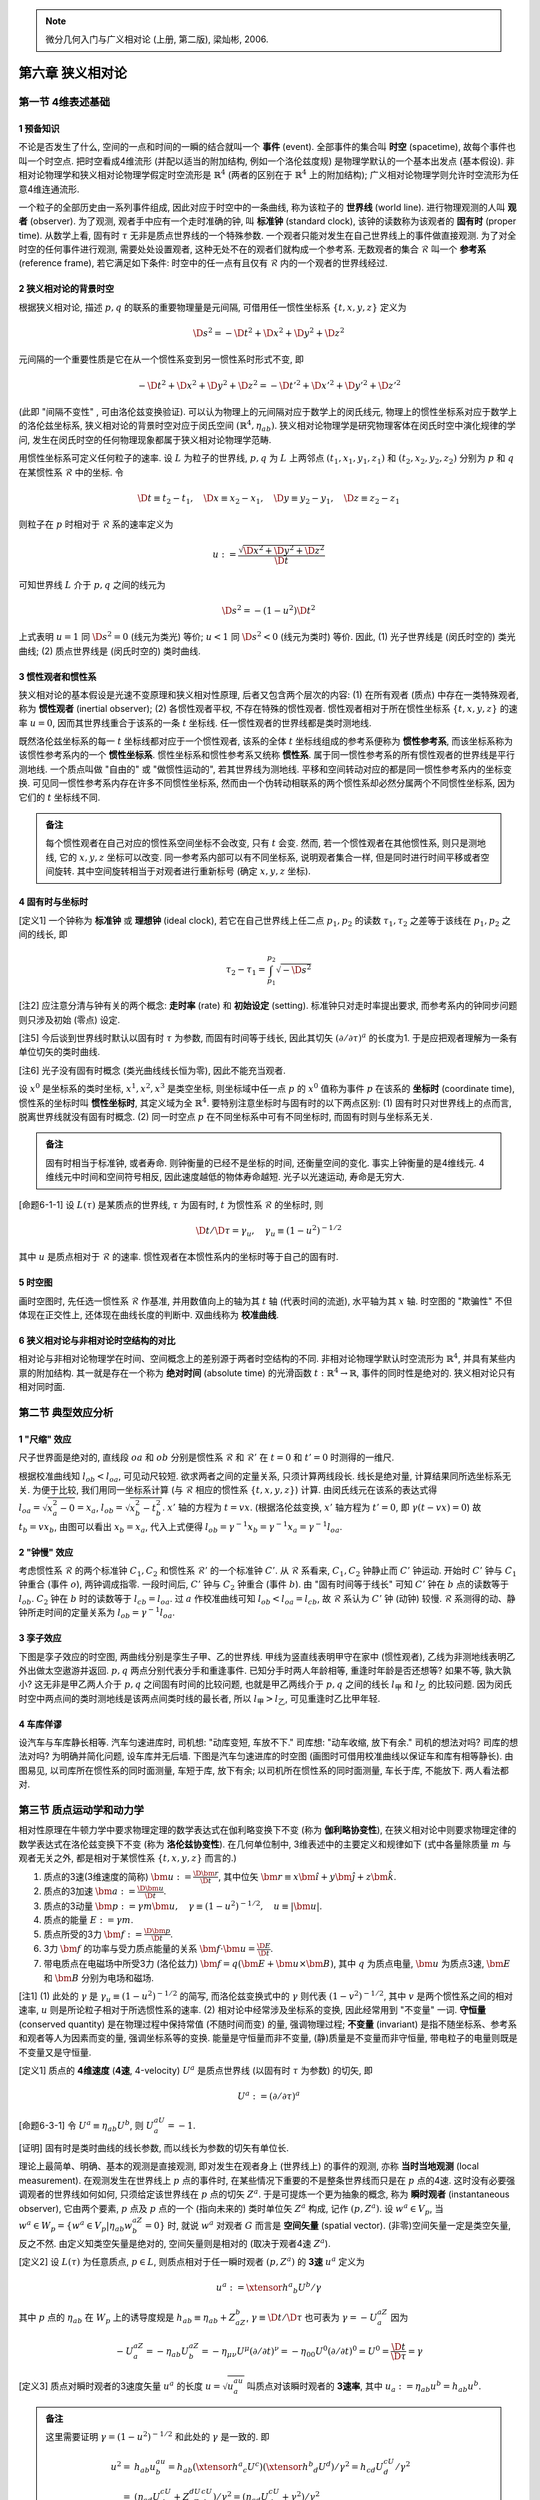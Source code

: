 
.. only:: html

    .. math::
        \renewenvironment{equation*}
        {\begin{equation}\begin{aligned}}
        {\end{aligned}\end{equation}}
        \renewcommand{\gg}{>\!\!>}
        \renewcommand{\ll}{<\!\!<}
        \newcommand{\I}{\mathrm{i}}
        \newcommand{\D}{\mathrm{d}}
        \renewcommand{\C}{\mathrm{C}}
        \newcommand{\dt}{\frac{\D}{\D t}}
        \newcommand{\E}{\mathrm{e}}
        \newcommand{\xtensor}[3]{{#1}#2 {\vphantom{#1}}#3}
        \newcommand{\oiint}{{\rlap{\,\subset\!\supset}\iint}}
        \renewcommand{\bm}{\boldsymbol}

.. note::
    微分几何入门与广义相对论 (上册, 第二版), 梁灿彬, 2006.

第六章 狭义相对论
=================

第一节 4维表述基础
------------------

1 预备知识
^^^^^^^^^^

不论是否发生了什么, 空间的一点和时间的一瞬的结合就叫一个 **事件** (event). 全部事件的集合叫 **时空** (spacetime), 故每个事件也叫一个时空点. 把时空看成4维流形 (并配以适当的附加结构, 例如一个洛伦兹度规) 是物理学默认的一个基本出发点 (基本假设). 非相对论物理学和狭义相对论物理学假定时空流形是 :math:`\mathbb{R}^4` (两者的区别在于 :math:`\mathbb{R}^4` 上的附加结构); 广义相对论物理学则允许时空流形为任意4维连通流形. 

一个粒子的全部历史由一系列事件组成, 因此对应于时空中的一条曲线, 称为该粒子的 **世界线** (world line). 进行物理观测的人叫 **观者** (observer). 为了观测, 观者手中应有一个走时准确的钟, 叫 **标准钟** (standard clock), 该钟的读数称为该观者的 **固有时** (proper time). 从数学上看, 固有时 :math:`\tau` 无非是质点世界线的一个特殊参数. 一个观者只能对发生在自己世界线上的事件做直接观测. 为了对全时空的任何事件进行观测, 需要处处设置观者, 这种无处不在的观者们就构成一个参考系. 无数观者的集合 :math:`\mathscr{R}` 叫一个 **参考系** (reference frame), 若它满足如下条件: 时空中的任一点有且仅有 :math:`\mathscr{R}` 内的一个观者的世界线经过.

2 狭义相对论的背景时空
^^^^^^^^^^^^^^^^^^^^^^

根据狭义相对论, 描述 :math:`p, q` 的联系的重要物理量是元间隔, 可借用任一惯性坐标系 :math:`\{ t, x, y, z \}` 定义为

.. math:: 
    \D s^2 = -\D t^2 + \D x^2 + \D y^2 + \D z^2

元间隔的一个重要性质是它在从一个惯性系变到另一惯性系时形式不变, 即

.. math:: 
    -\D t^2 + \D x^2 + \D y^2 + \D z^2 = -\D t'^2 + \D x'^2 + \D y'^2 + \D z'^2

(此即 "间隔不变性" , 可由洛伦兹变换验证). 可以认为物理上的元间隔对应于数学上的闵氏线元, 物理上的惯性坐标系对应于数学上的洛伦兹坐标系, 狭义相对论的背景时空对应于闵氏空间 :math:`(\mathbb{R}^4, \eta_{ab})`. 狭义相对论物理学是研究物理客体在闵氏时空中演化规律的学问, 发生在闵氏时空的任何物理现象都属于狭义相对论物理学范畴.

用惯性坐标系可定义任何粒子的速率. 设 :math:`L` 为粒子的世界线, :math:`p, q` 为 :math:`L` 上两邻点 :math:`(t_1, x_1, y_1, z_1)` 和 :math:`(t_2, x_2, y_2, z_2)` 分别为 :math:`p` 和 :math:`q` 在某惯性系 :math:`\mathscr{R}` 中的坐标. 令

.. math:: 
    \D t \equiv t_2 -t_1,\quad \D x \equiv x_2 -x_1,\quad \D y \equiv y_2-y_1,\quad \D z \equiv z_2-z_1

则粒子在 :math:`p` 时相对于 :math:`\mathscr{R}` 系的速率定义为

.. math:: 
    u := \frac{\sqrt{\D x^2 + \D y^2 + \D z^2}}{\D t}

可知世界线 :math:`L` 介于 :math:`p, q` 之间的线元为

.. math:: 
    \D s^2 = -(1-u^2) \D t^2

上式表明 :math:`u = 1` 同 :math:`\D s^2 = 0` (线元为类光) 等价; :math:`u < 1` 同 :math:`\D s^2 < 0` (线元为类时) 等价. 因此, (1) 光子世界线是 (闵氏时空的) 类光曲线; (2) 质点世界线是 (闵氏时空的) 类时曲线.

3 惯性观者和惯性系
^^^^^^^^^^^^^^^^^^

狭义相对论的基本假设是光速不变原理和狭义相对性原理, 后者又包含两个层次的内容: (1) 在所有观者 (质点) 中存在一类特殊观者, 称为 **惯性观者** (inertial observer); (2) 各惯性观者平权, 不存在特殊的惯性观者. 惯性观者相对于所在惯性坐标系 :math:`\{ t, x, y, z \}` 的速率 :math:`u = 0`, 因而其世界线重合于该系的一条 :math:`t` 坐标线. 任一惯性观者的世界线都是类时测地线.

既然洛伦兹坐标系的每一 :math:`t` 坐标线都对应于一个惯性观者, 该系的全体 :math:`t` 坐标线组成的参考系便称为 **惯性参考系**, 而该坐标系称为该惯性参考系内的一个 **惯性坐标系**. 惯性坐标系和惯性参考系又统称 **惯性系**. 属于同一惯性参考系的所有惯性观者的世界线是平行测地线. 一个质点叫做 "自由的" 或 "做惯性运动的", 若其世界线为测地线. 平移和空间转动对应的都是同一惯性参考系内的坐标变换. 可见同一惯性参考系内存在许多不同惯性坐标系, 然而由一个伪转动相联系的两个惯性系却必然分属两个不同惯性坐标系, 因为它们的 :math:`t` 坐标线不同. 

.. admonition:: 备注
    
    每个惯性观者在自己对应的惯性系空间坐标不会改变, 只有 :math:`t` 会变. 然而, 若一个惯性观者在其他惯性系, 则只是测地线, 它的 :math:`x, y, z` 坐标可以改变. 同一参考系内部可以有不同坐标系, 说明观者集合一样, 但是同时进行时间平移或者空间旋转. 其中空间旋转相当于对观者进行重新标号 (确定 :math:`x, y, z` 坐标).

4 固有时与坐标时
^^^^^^^^^^^^^^^^

[定义1] 一个钟称为 **标准钟** 或 **理想钟** (ideal clock), 若它在自己世界线上任二点 :math:`p_1, p_2` 的读数 :math:`\tau_1, \tau_2` 之差等于该线在 :math:`p_1, p_2` 之间的线长, 即

.. math:: 
    \tau_2 - \tau_1 = \int_{p_1}^{p_2} \sqrt{-\D s^2}

[注2] 应注意分清与钟有关的两个概念: **走时率** (rate) 和 **初始设定** (setting). 标准钟只对走时率提出要求, 而参考系内的钟同步问题则只涉及初始 (零点) 设定.

[注5] 今后谈到世界线时默认以固有时 :math:`\tau` 为参数, 而固有时间等于线长, 因此其切矢 :math:`(\partial/\partial \tau)^a` 的长度为1. 于是应把观者理解为一条有单位切矢的类时曲线.

[注6] 光子没有固有时概念 (类光曲线线长恒为零), 因此不能充当观者.

设 :math:`x^0` 是坐标系的类时坐标, :math:`x^1, x^2, x^3` 是类空坐标, 则坐标域中任一点 :math:`p` 的 :math:`x^0` 值称为事件 :math:`p` 在该系的 **坐标时** (coordinate time), 惯性系的坐标时叫 **惯性坐标时**, 其定义域为全 :math:`\mathbb{R}^4`. 要特别注意坐标时与固有时的以下两点区别: (1) 固有时只对世界线上的点而言, 脱离世界线就没有固有时概念. (2) 同一时空点 :math:`p` 在不同坐标系中可有不同坐标时, 而固有时则与坐标系无关.

.. admonition:: 备注

    固有时相当于标准钟, 或者寿命. 则钟衡量的已经不是坐标的时间, 还衡量空间的变化. 事实上钟衡量的是4维线元. 4维线元中时间和空间符号相反, 因此速度越低的物体寿命越短. 光子以光速运动, 寿命是无穷大.

[命题6-1-1] 设 :math:`L(\tau)` 是某质点的世界线, :math:`\tau` 为固有时, :math:`t` 为惯性系 :math:`\mathscr{R}` 的坐标时, 则

.. math:: 
    \D t/\D \tau = \gamma_u,\quad \gamma_u \equiv (1-u^2)^{-1/2}

其中 :math:`u` 是质点相对于 :math:`\mathscr{R}` 的速率. 惯性观者在本惯性系内的坐标时等于自己的固有时.

5 时空图
^^^^^^^^

画时空图时, 先任选一惯性系 :math:`\mathscr{R}` 作基准, 并用数值向上的轴为其 :math:`t` 轴 (代表时间的流逝), 水平轴为其 :math:`x` 轴. 时空图的 "欺骗性" 不但体现在正交性上, 还体现在曲线长度的判断中. 双曲线称为 **校准曲线**.

6 狭义相对论与非相对论时空结构的对比
^^^^^^^^^^^^^^^^^^^^^^^^^^^^^^^^^^^^

相对论与非相对论物理学在时间、空间概念上的差别源于两者时空结构的不同. 非相对论物理学默认时空流形为 :math:`\mathbb{R}^4`, 并具有某些内禀的附加结构. 其一就是存在一个称为 **绝对时间** (absolute time) 的光滑函数 :math:`t : \mathbb{R}^4 \to \mathbb{R}`, 事件的同时性是绝对的. 狭义相对论只有相对同时面.

第二节 典型效应分析
-------------------

1 "尺缩" 效应
^^^^^^^^^^^^^

尺子世界面是绝对的, 直线段 :math:`oa` 和 :math:`ob` 分别是惯性系 :math:`\mathscr{R}` 和 :math:`\mathscr{R}'` 在 :math:`t = 0` 和 :math:`t' = 0` 时测得的一维尺.

.. tikz::

    \draw[color=white,fill=black!10] (0, -1.5) -- (0, 4.0) -- (2, 4) -- (2, -1.5) -- (0, -1.5);
    \draw[->,line width=1pt] (0, 0) -- (3.7, 0) node[right] {$x$};
    \draw[->,line width=1pt] (0, -1.5) -- (0, 4.0) node[above] {$t$};
    \draw[line width=1pt] (2, -1.5) -- (2, 4.0);
    \draw[->,line width=1pt] (0, 0) -- (3.5, 1.5) node[right] {$x'$};
    \draw[->,line width=1pt] (0, 0) -- (1.5, 4.0) node[above] {$t'$};
    \draw[smooth, samples=100,domain=-0.7:0.7] plot({2* cosh(\x)}, {2*sinh(\x)});
    \fill[black] (0, 0) circle (0.08) node[left] {$o$};
    \fill[black] (2, 0) circle (0.08) node[left] {$a$};
    \fill[black] (2, 0.86) circle (0.08) node[left] {$b$};
    \node[right, rotate=90] at (1,1) {尺子世界面};
    \node[right] at (2.5,0.3) {$t= 0$ 的同时面};
    \node[right, rotate=27] at (2.5,1.3) {$t'= 0$ 的同时面};
    \node[right] at (2.5,-1.3) {校准曲线};
    \draw[line width=1.7pt] (0, 0) -- (2, 0);
    \draw[line width=1.7pt] (0, 0) -- (2, 0.86);

根据校准曲线知 :math:`l_{ob} < l_{oa}`, 可见动尺较短. 欲求两者之间的定量关系, 只须计算两线段长. 线长是绝对量, 计算结果同所选坐标系无关. 为便于比较, 我们用同一坐标系计算 (与 :math:`\mathscr{R}` 相应的惯性系 :math:`\{t, x, y, z\}`) 计算. 由闵氏线元在该系的表达式得 :math:`l_{oa} = \sqrt{x_a^2 - 0} = x_a`, :math:`l_{ob} = \sqrt{x_b^2 - t_b^2}`. :math:`x'` 轴的方程为 :math:`t = vx`. (根据洛伦兹变换, :math:`x'` 轴方程为 :math:`t' = 0`, 即 :math:`\gamma(t - vx) = 0`) 故 :math:`t_b = vx_b`, 由图可以看出 :math:`x_b = x_a`, 代入上式便得 :math:`l_{ob} = \gamma^{-1}x_b = \gamma^{-1}x_a = \gamma^{-1}l_{oa}`.

2 "钟慢" 效应
^^^^^^^^^^^^^

考虑惯性系 :math:`\mathscr{R}` 的两个标准钟 :math:`C_1, C_2` 和惯性系 :math:`\mathscr{R}'` 的一个标准钟 :math:`C'`. 从 :math:`\mathscr{R}` 系看来, :math:`C_1, C_2` 钟静止而 :math:`C'` 钟运动. 开始时 :math:`C'` 钟与 :math:`C_1` 钟重合 (事件 :math:`o`), 两钟调成指零. 一段时间后, :math:`C'` 钟与 :math:`C_2` 钟重合 (事件 :math:`b`). 由 "固有时间等于线长" 可知 :math:`C'` 钟在 :math:`b` 点的读数等于 :math:`l_{ob}`. :math:`C_2` 钟在 :math:`b` 时的读数等于 :math:`l_{cb} = l_{oa}`. 过 :math:`a` 作校准曲线可知 :math:`l_{ob} < l_{oa} = l_{cb}`, 故 :math:`\mathscr{R}` 系认为 :math:`C'` 钟 (动钟) 较慢. :math:`\mathscr{R}` 系测得的动、静钟所走时间的定量关系为 :math:`l_{ob} = \gamma^{-1}l_{oa}`.

.. tikz::

    \draw[->,line width=1pt] (0, 0) -- (4.0, 0) node[right] {$x$};
    \draw[->,line width=1pt] (0, 0) -- (0, 4.0) node[above] {$t$};
    \draw[->,line width=1pt] (0, 0) -- (2.0, 4.0) node[above] {$t'$};
    \node[right] at (1.8, 3.7) {$C'$ 钟世界线};
    \fill[black] (0, 0) circle (0.08) node[left] {$o$};
    \fill[black] (1.5, 0) circle (0.08) node[below] {$c$};
    \fill[black] (0, 3) circle (0.08) node[left] {$a$};
    \fill[black] (1.5, 3) circle (0.08) node[right] {$b$};
    \draw[line width=1pt] (1.5, 0) -- (1.5, 4);
    \draw[line width=1pt] (0, 3) -- (4, 3);
    \node[right, rotate=90] at (0.3,0.2) {$C_1$ 钟世界线};
    \node[right, rotate=90] at (1.8,0.2) {$C_2$ 钟世界线};
    \node[right] at (2, -0.3) {$t = 0$ 的同时面};
    \node[right] at (2, 2.7) {$t = t_b$ 的同时面};
    \draw[smooth, samples=100,domain=-0.1:0.7] plot({3* sinh(\x)}, {3*cosh(\x)});

3 孪子效应
^^^^^^^^^^

下图是孪子效应的时空图, 两曲线分别是孪生子甲、乙的世界线. 甲线为竖直线表明甲守在家中 (惯性观者), 乙线为非测地线表明乙外出做太空遨游并返回. :math:`p, q` 两点分别代表分手和重逢事件. 已知分手时两人年龄相等, 重逢时年龄是否还想等? 如果不等, 孰大孰小? 这无非是甲乙两人介于 :math:`p, q` 之间固有时间的比较问题, 也就是甲乙两线介于 :math:`p, q` 之间的线长 :math:`l_{\text{甲}}` 和 :math:`l_{\text{乙}}` 的比较问题. 因为闵氏时空中两点间的类时测地线是该两点间类时线的最长者, 所以 :math:`l_{\text{甲}} > l_{\text{乙}}`, 可见重逢时乙比甲年轻.

.. tikz::

    \draw[line width=1pt] (0, -0.7) -- (0, 4.7);
    \draw[line width=1pt] (0, 0) .. controls (1.5, 2) and (0.1, 2.7) .. (0, 4.0);
    \fill[black] (0, 0) circle (0.05) node[left] {$p$};
    \fill[black] (0, 4) circle (0.05) node[left] {$q$};
    \node[left] at (0, 2) {甲};
    \node[right] at (0.8, 2) {乙};

4 车库佯谬
^^^^^^^^^^

设汽车与车库静长相等. 汽车匀速进库时, 司机想: "动库变短, 车放不下." 司库想: "动车收缩, 放下有余." 司机的想法对吗? 司库的想法对吗? 为明确并简化问题, 设车库并无后墙. 下图是汽车匀速进库的时空图 (画图时可借用校准曲线以保证车和库有相等静长). 由图易见, 以司库所在惯性系的同时面测量, 车短于库, 放下有余; 以司机所在惯性系的同时面测量, 车长于库, 不能放下. 两人看法都对.

.. tikz::

    \draw[line width=1pt] (0.6, -0.7) -- (0.6, 4.7);
    \draw[line width=1pt] (2, -0.7) -- (2, 4.7);
    \draw[line width=1pt] (-3, 2) -- (2, 2);
    \draw[dashed, line width=1pt] (-1, -0.7) -- (3, 4.7);
    \draw[dashed, line width=1pt] (0.0, -0.7) -- (4, 4.7);
    \draw[smooth, samples=100,domain=-0.9:0.9] plot({2 - 1.4* cosh(\x)}, {2 + 1.4*sinh(\x)});
    \draw[line width=1pt] (2, 2) -- (0.2, 1.1) -- (-3, -0.5);
    \node[right] at (-2.7, 2.3) {司库同时面};
    \node[right, rotate=28] at (-2.7, 0) {司机同时面};
    \node[left] at (0.6, 4.5) {库 ``门"};
    \node[above] at (1.8, 4.7) {库 ``{}墙"};
    \node[above] at (3, 4.7) {车尾};
    \node[above] at (4, 4.7) {车头};

第三节 质点运动学和动力学
-------------------------

相对性原理在牛顿力学中要求物理定理的数学表达式在伽利略变换下不变 (称为 **伽利略协变性**), 在狭义相对论中则要求物理定律的数学表达式在洛伦兹变换下不变 (称为 **洛伦兹协变性**). 在几何单位制中, 3维表述中的主要定义和规律如下 (式中各量除质量 :math:`m` 与观者无关之外, 都是相对于某惯性系 :math:`\{ t, x, y, z \}` 而言的.)

1. 质点的3速(3维速度的简称) :math:`\bm{u} := \frac{\D \bm{r}}{\D t}`, 其中位矢 :math:`\bm{r} \equiv x\hat{\bm{i}} + y\hat{\bm{j}} + z \hat{\bm{k}}`.
2. 质点的3加速 :math:`\bm{a} := \frac{\D \bm{u}}{\D t}`.
3. 质点的3动量 :math:`\bm{p} := \gamma m\bm{u},\quad \gamma \equiv (1-u^2)^{-1/2},\quad u \equiv |\bm{u}|`.
4. 质点的能量 :math:`E := \gamma m`.
5. 质点所受的3力 :math:`\bm{f} := \frac{\D \bm{p}}{\D t}`.
6. 3力 :math:`\bm{f}` 的功率与受力质点能量的关系 :math:`\bm{f} \cdot \bm{u} = \frac{\D E}{\D t}`.
7. 带电质点在电磁场中所受3力 (洛伦兹力) :math:`\bm{f} = q(\bm{E} + \bm{u} \times \bm{B})`, 其中 :math:`q` 为质点电量, :math:`\bm{u}` 为质点3速, :math:`\bm{E}` 和 :math:`\bm{B}` 分别为电场和磁场.

[注1] (1) 此处的 :math:`\gamma` 是 :math:`\gamma_u \equiv (1-u^2)^{-1/2}` 的简写, 而洛伦兹变换式中的 :math:`\gamma` 则代表 :math:`(1-v^2)^{-1/2}`, 其中 :math:`v` 是两个惯性系之间的相对速率, :math:`u` 则是所论粒子相对于所选惯性系的速率. (2) 相对论中经常涉及坐标系的变换, 因此经常用到 "不变量" 一词. **守恒量** (conserved quantity) 是在物理过程中保持常值 (不随时间而变) 的量, 强调物理过程; **不变量** (invariant) 是指不随坐标系、参考系和观者等人为因素而变的量, 强调坐标系等的变换. 能量是守恒量而非不变量, (静)质量是不变量而非守恒量, 带电粒子的电量则既是不变量又是守恒量.

[定义1] 质点的 **4维速度** (**4速**, 4-velocity) :math:`U^a` 是质点世界线 (以固有时 :math:`\tau` 为参数) 的切矢, 即

.. math:: 
    U^a := (\partial/\partial \tau)^a

[命题6-3-1] 令 :math:`U^a \equiv \eta_{ab} U^b`, 则 :math:`U^aU_a = -1`.

[证明] 固有时是类时曲线的线长参数, 而以线长为参数的切矢有单位长.

理论上最简单、明确、基本的观测是直接观测, 即对发生在观者身上 (世界线上) 的事件的观测, 亦称 **当时当地观测** (local measurement). 在观测发生在世界线上 :math:`p` 点的事件时, 在某些情况下重要的不是整条世界线而只是在 :math:`p` 点的4速. 这时没有必要强调观者的世界线如何如何, 只须给定该世界线在 :math:`p` 点的切矢 :math:`Z^a`. 于是可提炼一个更为抽象的概念, 称为 **瞬时观者** (instantaneous observer), 它由两个要素, :math:`p` 点及 :math:`p` 点的一个 (指向未来的) 类时单位矢 :math:`Z^a` 构成, 记作 :math:`(p, Z^a)`. 设 :math:`w^a \in V_p`, 当 :math:`w^a \in W_p = \{ w^a \in V_p | \eta_{ab} w^aZ^b = 0 \}` 时, 就说 :math:`w^a` 对观者 :math:`G` 而言是 **空间矢量** (spatial vector). (非零)空间矢量一定是类空矢量, 反之不然. 由定义知类空矢量是绝对的, 空间矢量则是相对的 (取决于观者4速 :math:`Z^a`). 

[定义2] 设 :math:`L(\tau)` 为任意质点, :math:`p \in L`, 则质点相对于任一瞬时观者 :math:`(p, Z^a)` 的 **3速** :math:`u^a` 定义为

.. math:: 
    u^a := \xtensor{h}{^a}{_b} U^b /\gamma

其中 :math:`p` 点的 :math:`\eta_{ab}` 在 :math:`W_p` 上的诱导度规是 :math:`h_{ab} \equiv \eta_{ab} + Z_aZ_b`, :math:`\gamma \equiv \D t /\D \tau` 也可表为 :math:`\gamma = -U^aZ_a` 因为

.. math:: 
    -U^aZ_a = -\eta_{ab}U^aZ^b = -\eta_{\mu\nu}U^\mu (\partial/\partial t)^\nu = -\eta_{00}U^0 (\partial/\partial t)^0 = U^0 = \frac{\D t}{\D \tau} = \gamma

[定义3] 质点对瞬时观者的3速度矢量 :math:`u^a` 的长度 :math:`u = \sqrt{u^au_a}` 叫质点对该瞬时观者的 **3速率**, 其中 :math:`u_a := \eta_{ab}u^b = h_{ab}u^b`.

.. admonition:: 备注

    这里需要证明 :math:`\gamma = (1-u^2)^{-1/2}` 和此处的 :math:`\gamma` 是一致的. 即
    
    .. math:: 
        u^2 =&\ h_{ab} u^au^b = h_{ab}(\xtensor{h}{^a}{_c}U^c)(\xtensor{h}{^b}{_d}U^d)/\gamma^2
        =h_{cd} U^cU^d/\gamma^2 \\
        =&\ (\eta_{cd}U^cU^d + Z_cZ_dU^cU^d)/\gamma^2 =  (\eta_{cd}U^cU^d + \gamma^2)/\gamma^2 \\
        =&\ 1 -1/\gamma^2
    
    于是 :math:`1- u^2 = 1/\gamma^2`.

如果瞬时观者 :math:`(p, Z^a)` 恰好与被观测粒子的世界线 :math:`L` 相切, 则 :math:`(p, Z^a)` 称为该粒子的 **瞬时静止观者** (在他看来粒子 :math:`L` 在 :math:`p` 时刻静止), 这时由 :math:`p` 和 :math:`Z^a` 决定的测地线 :math:`G` 称为粒子 :math:`L` 在 :math:`p` 时刻的 **瞬时静止惯性观者**, :math:`G` 所属的惯性参考系称为 :math:`L` 在 :math:`p` 时刻的 **瞬时静止惯性参考系**, 该参考系内的任一惯性坐标系称为 :math:`L` 在 :math:`p` 时刻的 **瞬时静止惯性坐标系**.

[命题6-3-2] 质点的4速可借瞬时观者 :math:`(p, Z^a)` 做 :math:`3+1` 分解

.. math:: 
    U^a = \gamma(Z^a + u^a)

其中 :math:`u^a` 为质点相对于瞬时观者的3速, :math:`\gamma\equiv -Z^aU_a`.

[证明] :math:`\gamma u^a = \xtensor{h}{^a}{_b}U^b = (\xtensor{\delta}{^a}{_b} + Z^aZ_b)U^b = U^a - \gamma Z^a`.

[注5] 由此可知 :math:`\gamma u^a` 是 :math:`U^a` 的空间分量. 取惯性系 :math:`\{t, x, y, z\}` 使 :math:`(\partial/\partial t)^a = Z^a`, 可知 :math:`\gamma Z^a` 是 :math:`U^a` 的时间分量. 故 :math:`U^a = \gamma(1, u^a)`, 与狭义相对论书上的 :math:`U^\mu = \gamma(c, \bm{u})` 一致.

[定义4] 设质点的 (静) 质量为 :math:`m`, 4速为 :math:`U^a`, 则其 **4动量** (4-momentum) :math:`P^a` 定义为

.. math:: 
    P^a := mU^a
    :label: 4-momentum

[命题6-3-3] 质点的4动量可借瞬时观者 :math:`(p, Z^a)` 做 :math:`3+1` 分解

.. math:: 
    P^a = EZ^a + p^a
    :label: 3-momentum

其中 :math:`E` 为能量, :math:`p^a` 为3动量, 按照之前列出的定义.

[证明] :math:`P^a = mU^a = m(\gamma Z^a + \gamma u^a) = EZ^a + p^a`.

[注7] 该命题说明3动量 :math:`p^a` 和能量 :math:`E` 分别是4动量 :math:`P^a` 的空间分量和时间分量, 后者亦可表为 (用 :math:`Z_a` 缩并 :eq:`4-momentum` 易得) :math:`E = -P^aZ_a`.

质点的4动量 :math:`P^a` 把两个不同概念, 即质点的能量和动量, 有机地统一为一个物理量, 它与观者无关 (:math:`P^a` 是绝对的), 但如何分解为时间分量和空间分量却与观者有关 (:math:`P^a` 的分解是相对的).

.. admonition:: 备注

    注意在表达式 :math:`E = -P^aZ_a` 中, 看起来是不依赖坐标系的等式, :math:`E` 像是一个4维标量. 但是其实 :math:`Z_a` 代表了一个选定的参考系, 所以 :math:`P_a` 和 :math:`Z_a` 是独立的, :math:`E` 不是4维标量或不变量.

[注8] 由 :eq:`3-momentum` 很易推出质量、能量与3动量的关系式

.. math:: 
    P^aP_a = (EZ^a + p^a)(EZ_a + p_a) = -E^2 + p^2

其中 :math:`p` 代表3动量的大小. 另一方面, :math:`P^aP_a = mU^amU_a = -m^2`, 于是

.. math:: 
    E^2 = m^2 + p^2

这正是熟知公式 :math:`E^2 + m^2c^4+p^2c^2` 在 :math:`c = 1` 时的表现.

[定义5] 质点的 **4加速** (4-acceleration) 定义为

.. math:: 
    A^a := U^b \partial_b U^a

其中 :math:`U^a` 为质点的4速, :math:`\partial_b` 是与 :math:`\eta_{ab}` 适配的导数算符 (:math:`\partial_a\eta_{bc} = 0`). 注意 :math:`U^a` 在世界线外无定义, 但是上式仅仅是求 :math:`U^a` 在 :math:`U^a` 方向的方向导数.

[注9] 由定义可知 (1) 4加速是绝对的; (2) :math:`A^a = 0` 等价于 :math:`U^b\partial_b U^a = 0` (世界线为测地线), 即质点做惯性运动. 可见质点做惯性运动 (自由质点) 的充要条件是其4加速为零. 

[命题6-3-4] 质点世界线上各点的4加速 :math:`A^a` 与4速 :math:`U^a` 正交, 即 :math:`A^aU_a = \eta_{ab}A^aU^b = 0`.

[证明] 习题. 提示: 利用 :math:`U^b\partial_b (U^aU_a) = 2U_aU^b \partial_b U^a`.

与3速 :math:`u^a` 不同, 只用一个观者 :math:`G` 不足以决定质点 :math:`L` 的3加速.

[定义6] 设质点世界线 :math:`L(\tau)` 在惯性坐标系 :math:`\{ t, x^i \}` 的参数表达式为 :math:`t=t(\tau), x^i = x^i(\tau)`, 则它相对于该系的 **3加速** 定义为

.. math:: 
    a^a := \frac{\D^2 x^i(t)}{\D t^2} \left( \frac{\partial}{\partial x^i} \right)^a

其中 :math:`x^i(t)` 是 :math:`x^i = x^i(\tau)` 同 :math:`t=t(\tau)` 结合而得的函数 :math:`x^i = x^i(\tau)` (即 :math:`\tau` 以 :math:`t` 为参数的参数式). 

[注10] 易见本定义同 :math:`{\color{red}{\bm{a} = \frac{\D \bm{u}}{\D t}}}` 一致.

[命题6-3-5] 质点的4加速 :math:`A^a` 在惯性系 :math:`\mathscr{R}` 的分量为

.. math:: 
    A^0 = \gamma^4 \bm{u}\cdot \bm{a}, \quad A^i = \gamma^2a^i + \gamma^4 (\bm{u}\cdot \bm{a})u^i

其中 :math:`\bm{u}` 和 :math:`\bm{a}` 分别为质点相对于 :math:`\mathscr{R}` 系的3速和3加速, :math:`\gamma \equiv (1-u^2)^{-1/2},\quad u \equiv \sqrt{\bm{u}\cdot \bm{u}}`.

[注11] 自由质点的 :math:`A^a = 0`, 它相对于任一惯性系的3加速 :math:`a^a = 0`.

[命题6-3-6] 质点的4加速等于它相对于瞬时静止惯性坐标系的3加速.

[定义7] 质点所受的 **4力** (4-force) 定义为

.. math:: 
    F^a := U^b \partial_b P^a

其中 :math:`U^a` 和 :math:`P^a` 分别是质点的 4速和4动量. 该式也叫质点的相对论运动方程 (的4维形式), 其实它只是4力的定义, 真正的物理定律还须把它与4力在每一具体情况的表示式结合而得.

[命题6-3-7] 质点所受4力在惯性坐标系 :math:`\{ x^\mu \}` 的空间分量 :math:`F^i(i = 1,2,3)` 等于它所受3力对应分量 :math:`f^i` 的 :math:`\gamma` 倍, 4力的时间分量 :math:`F^0` 等于3力的功率 :math:`\bm{f}\cdot \bm{u}` 的 :math:`\gamma` 倍. 即

.. math:: 
    F^i = \gamma f^i, \quad F^0 = \gamma \bm{f}\cdot \bm{u}

其中 :math:`\gamma \equiv (1-u^2)^{-1/2}`, :math:`u` 是质点对该系的3速 :math:`\bm{u}` 的大小. 

[证明] 

.. math:: 
    F^i =&\ U^b \partial_b P^i = \frac{\D p^i}{\D \tau} = \frac{\D p^i}{\D t} \frac{\D t}{\D \tau}  = \gamma f^i \\
    F^0 =&\ U^b\partial_b P^0 = \frac{\D E}{\D \tau} = \frac{\D E}{\D t} \frac{\D t}{\D \tau}  = \gamma \bm{f}\cdot \bm{u}

为了观测, 每个观者除需要标准钟外, 往往还要配备一个 **3维标架** (triad). 3标架在数学上被抽象为观者世界上的三个正交归一空间矢量场 :math:`\{ (e_i)^a, i=1,2,3 \}`, "空间" 是指它们都与观者的4速 :math:`Z^a` 正交. 于是, 连同 :math:`(e_0)^a = Z^a` 在内, 观者世界线上就有四个正交归一矢量场, 称为观者的 **4维标架** (tetrad) **场**. 今后谈及观者的4标架场时如无声明都指右手标架场. 对惯性观者的准确定义是: 惯性观者是做惯性运动的无自转观者. "做惯性运动" 即世界线为测地线, 而 "无自转" 则是对线上的4标架场的要求. 

第四节 连续介质的能动张量
-------------------------

连续介质在许多方面类似于电磁场, 可与电磁场统称为 **物质场**. 设宏观小体积 :math:`V` 内的静质量为 :math:`m`, 它相对于某惯性系的3速为 :math:`\bm{u}`, 则其3动量为 :math:`\bm{p} = \gamma m \bm{u} = (E/c^2) \bm{u}`, 其中 :math:`E` 是它的能量, 以 :math:`V` 除全式便得

.. math:: 
    3\text{动量密度} = \frac{1}{c^2} \text{能量密度} \times \bm{u} = \frac{1}{c^2}\text{能流密度}

当取 :math:`c = 1` 时3动量密度便等于能流密度. 电磁场的能量密度、动量密度、能流密度 (坡印廷矢量) 、动量流密度统一组成一个 :math:`(0,2)` 型张量 :math:`T_{ab}`, 称为 **能动张量** (energy-momentum tensor), 是4维闵氏时空的张量场. 事实上, 所有物质场都有自己的能动张量 :math:`T_{ab}`, 它们有以下重要性质和物理意义:

1. :math:`T_{ab} = T_{ba}`.
2. 任何封闭 (与外界无相互作用) 物质场有 :math:`\partial^aT_{ab} = 0`. 下面将看到这正是能量、3动量和角动量守恒律的体现 (角动量守恒律还要求 :math:`T_{ab} = T_{ba}`). 
3. 对任意瞬时观者 :math:`(p, (e_\mu)^a), (e_0)^a = Z^a` 有

    (a) :math:`\mu \equiv T_{ab}Z^aZ^b = T_{00}` 是该观者测得的能量密度;
    (b) :math:`w_i \equiv -T_{ab}Z^a(e_i)^b = -T_{0i}` 是该观者测得的3动量密度 (能流密度) 的 :math:`i` 分量.
    (c) :math:`T_{ab}(e_i)^a(e_j)^b = T_{ij}` 是该观者测得的3应力张量 (stress tensor) 的 :math:`ij` 分量. 把 :math:`\hat{T}^{ab} \equiv T^{ij}(e_i)^a(e_j)^b` 称为 **3动量流密度张量**.

可见能动张量 :math:`T_{ab}` 是绝对的, 而能量密度、3动量密度……则是相对的.

[定义1] :math:`W^a := -\xtensor{T}{^a}{_b}Z^b` 叫瞬时观者 :math:`(p, Z^a)` 测得的 **4动量密度**.

[命题6-4-1] 瞬时观者 :math:`(p, (e_\mu)^a), (e_0)^a = Z^a` 测得的4动量密度 :math:`W^a` 可做如下分解:

.. math:: 
    W^a = \mu Z^a + w^a

其中 :math:`\mu` 和 :math:`w^a \equiv w^i (e_i)^a` 分别是该观者测得的能量密度和3动量密度, 后者是该观者的空间矢量.

[证明] 注意 :math:`(e_0)^a = Z^a, (e_0)_a = Z_a, Z^aZ_a = -1, (e_0)^a(e^0)_a = 1,  (e^0)_a = -Z_a`.

.. math:: 
    W^0 =&\ W^a(e^0)_a = -\xtensor{T}{^a}{_b}Z^b (-Z_a) = T_{ab}Z^bZ^a = \mu \\
    W^i =&\ W^a(e^i)_a = -\xtensor{T}{^a}{_b}Z^b (e^i)_a = T_{ab} Z^b (e^i)^a = w^i

[注1] 上式和 :math:`P^a =EZ^a + p^a` 很像, 两式都是把4矢量做 :math:`3+1` 分解. 但应注意一个区别: 4动量 :math:`P^a` 与观者无关, 而4动量密度 :math:`W^a` 却依赖于观者 (由定义1知 :math:`W^a` 是观者依赖的4矢).

[命题6-4-2] :math:`\partial^aT_{ab} = 0\Rightarrow \ {}` 能量守恒.

[证明] 设 :math:`t, x, y, z` 为惯性系 :math:`\mathscr{R}` 的坐标, 令 :math:`Z^a \equiv (\partial/\partial t)^a`, 则对 :math:`W \equiv -\xtensor{T}{^a}{_b} Z^b` 求导得 (注意 :math:`Z^b` 是坐标基矢, 求导为零)

.. math:: 
    \partial_a W^a = \partial_a (-\xtensor{T}{^a}{_b} Z^b) = -Z^b \partial_a \xtensor{T}{^a}{_b} = -Z^b \partial^a T_{ab} = 0

其中利用了 :math:`\partial^a T_{ab} = 0`. 因而

.. math:: 
    0 = \partial_\mu W^\mu = \partial_0 W^0 + \partial_iW^i = \frac{\partial \mu}{\partial t} + \bm{\nabla}\cdot\bm{w}

因为 :math:`\mu` 和 :math:`w^a` 分别为 :math:`\mathscr{R}` 系测得的能量密度和能流密度, 上式很像电动力学的连续性方程 :math:`(\partial \rho/\partial t) + \bm{\nabla}\cdot\bm{j} = 0`. 仿照由后者得出电荷守恒的推理便知上式导致能量守恒.

[注2] 还可由 :math:`\partial^aT_{ab} = 0` 推出3动量守恒和角动量守恒, 因此 :math:`\partial^aT_{ab} = 0` 亦称 **守恒方程**.

第五节 理想流体动力学
---------------------

[定义1] **理想流体** (perfect fluid) 是这样一种物质场, 其能动张量可表为

.. math:: 
    T_{ab} = \mu U_aU_b + p(\eta_{ab} + U_aU_b) = (\mu + p) U_aU_b + p\eta_{ab}

其中 :math:`\mu, p` 是函数 (标量场), :math:`U^a` 是矢量场, 满足 :math:`U^aU_a=-1`, 叫理想流体的 **4速场**.

流体本身可看作一个参考系. 设瞬时观者 :math:`(p, (e_\mu)^a)` 的4速 :math:`(e_0)^a` 满足 :math:`(e_0)^a = U^a|_p`, 则他相对于流体参考系静止, 故称瞬时 **静止观者** (rest observer), 但其他参考系认为他随流体一起运动, 故 :math:`(p, U^a|_p)` 也称瞬时 **随动观者** 或 **共动观者** (comoving observer). 对共动观者

.. math:: 
    T_{ab} (e_0)^a(e_0)^b =&\ T_{ab} U^aU^b = (\mu + p) U_aU_bU^aU^b + p\eta_{ab}U^aU^b \\
    =&\ (\mu + p) - p = \mu

可见[定义1] 中的 :math:`\mu` 是共动观者测得的能量密度, 也叫 **固有能量密度**. 以 :math:`\{ (e_i)^a \}` 代表共动观者的3标架, 有 :math:`T_{ab} (e_i)^a(e_j)^b = p\eta_{ab}(e_i)^a(e_j)^b = p\delta_{ij}`, 可见共动观者测得的3维应力张量的矩阵形式为

.. math:: 
    \begin{bmatrix} p & 0 & 0 \\ 0 & p & 0 \\ 0 & 0 & p \end{bmatrix}

即只有压强而无切向应力 (这正是普通定义的理想流体的一个重要特征), 而且由 :math:`T_{11} = T_{22} = T_{33} = p` 和共动观者3标架的任意性可知压强是各向同性的. :math:`T_{ab}(e_0)^a(e_i)^b = 0` 则表明共动观者测得的能流密度为零, 因而没有热传导.

通常把微观足够大而宏观足够小的流体体元称为 **流体质点**. 应注意流体质点与组成流体的微观粒子在概念上的差别. 实际上, 把理想气体看作理想流体时已对分子的微观运动做了统计平均处理, :math:`U^a` 是平均后的4速场. 理想气体的压强 :math:`p` 和质量密度 :math:`\mu` 有如下的熟知关系: :math:`p = \mu \overline{u^2} / 3`. 其中 :math:`\overline{u^2}` 是分子随机运动速率平方的平均. 因 :math:`\overline{u^2} \ll c^2`, 故 :math:`(p/c^2) \ll \mu`, 在 :math:`c = 1` 的单位制中就是 :math:`p \ll \mu`. 这一结论对任何非相对论流体都成立, 然而相对论流体就不同. 恒温箱内达到热平衡的电磁辐射 (叫 **黑体辐射**) 可看作极端相对论理想流体的例子, 与箱子相对静止的参考系就是流体的静止系 (共动系). 箱内辐射相对于此系是各向同性的, 因而此系亦称黑体辐射的各向同性参考系. 箱内电磁辐射与理想气体有颇多类似之处, 可称为 **光子气** (photon gas), 其压强 :math:`p` 与能量密度 :math:`\mu` 的关系为 :math:`p = \mu/3 (\overline{u^2} = 1)`.

牛顿力学的理想流体服从两个重要规律, 即描述质量密度 :math:`\mu` 时间变率的连续性方程 (反映质量守恒)

.. math:: 
    \frac{\partial \mu}{\partial t} + \bm{\nabla}\cdot (\mu \bm{u}) = 0

和描述3速 :math:`\bm{u}` 的时间变率的欧拉方程

.. math:: 
    -\bm{\nabla}p = \mu \left[ \frac{\partial \bm{u}}{\partial t} + (\bm{u}\cdot \bm{\nabla}) \ \bm{u} \right]

这两个规律在相对论理想流体力学的推广, 可以通过 :math:`\partial^aT_{ab} = 0` 在共动观者的时间和空间方向投影得到. 即理想流体的相对论运动方程

.. math:: 
    U^a\partial_a \mu + (\mu + p) \partial_a U^a =&\ 0\\
    (\mu + p) U^a \partial_aU_c + \partial_c p + U_cU^b \partial_b p =&\ 0

压强为零的理想流体叫 **尘埃** (dust). 对尘埃, 第二式简化为 :math:`U^a \partial_a U_c = 0`, 可见尘埃粒子的世界线为测地线. 这是自然的, 因为 :math:`p = 0` 表明粒子不受力.

第六节 电动力学
---------------

1 电磁场和4电流密度
^^^^^^^^^^^^^^^^^^^

电动力学涉及的物质场有二: (1) 电磁场; (2) 全体带电质点组成的连续流体: 它们既是电磁场的源, 又受电磁场的作用. 在4维语言中, 电磁场由闵氏时空的2形式场 :math:`F_{ab}` (叫 **电磁场张量**) 描述. 电场 :math:`\bm{E}` 和磁场 :math:`\bm{B}` 则是观者测量 :math:`F_{ab}` 得到的两个空间矢量.

[定义1] 瞬时观者 :math:`(p, Z^a)` 测得的 **电场** :math:`E^a` 和 **磁场** :math:`B^a` 由下式定义

.. math:: 
    E_a := F_{ab}Z^b, \quad B_a := -{}^*F_{ab}Z^b, \quad (E^a := \eta^{ab}E_b, \quad B^a := \eta^{ab}B_b)

其中 :math:`{}^*F_{ab}` 是 :math:`F_{ab}` 的对偶微分形式, 也是2形式场.

[命题6-6-1] :math:`E^a` 和 :math:`B^a` 是瞬时观者 :math:`(p, (e_\mu)^a), (e_0)^a = Z^a` 的空间矢量, 且

.. math:: 
    E_1 = F_{10},\quad E_2 = F_{20},\quad E_3 = F_{30};\quad B_1 = F_{23},\quad B_2 = F_{31},\quad B_3 = F_{12}

[命题6-6-2] 设惯性系 :math:`\mathscr{R}` 和 :math:`\mathscr{R}'` 由洛伦兹变换

.. math:: 
    t = \gamma(t' + vx'),\quad x = \gamma (x'+v t'),\quad y = y',\quad z = z'

相联系, 则两者测同一电磁场 :math:`F_{ab}` 所得值 :math:`(\bm{E}, \bm{B})` 和 :math:`(\bm{E}', \bm{B}')` 有如下关系

.. math:: 
    E'_1 =&\ E_1, \quad E'_2 = \gamma(E_2 - vB_3),\quad E'_3 = \gamma(E_3 + v B_2); \\
    B'_1 =&\ B_1, \quad B'_2 = \gamma (B_2 + vE_3), \quad B'_3 = \gamma (B_3 -vE_2)
    :label: EEBB

[命题6-6-3] 设 :math:`p` 点的两个瞬时观者 :math:`(p, (e_\mu)^a)` 和 :math:`(p, (e'_\mu)^a)` 的正交归一4标架有如下联系: :math:`(e'_2)^a = (e_2)^a, (e'_3)^a = (e_3)^a`, 则他们测同一电磁场所得值 :math:`(\bm{E}, \bm{B})` 和 :math:`(\bm{E}', \bm{B}')` 也有 :eq:`EEBB` 的关系, 其中 :math:`\gamma \equiv -(e_0)^a(e'_0)_a`.

[证明] 本命题只涉及 :math:`p` 点的当地测量, 不涉及求导. 因此这说明 [命题6-6-2] 对非惯性系也成立.

电磁场的源是电荷和电流. 在4维语言中, 连续分布的电荷和电流可看作由大量带电质点组成的尘埃.

[定义2] 带电粒子流的 **4电流密度** (4-current density) 定义为

.. math:: 
    J^a := \rho_0 U^a

其中 :math:`\rho_0` 是共动观者测得的 **电荷密度**. 共动观者测得的 **3电流密度** 为零.

[命题6-6-4] :math:`J^a` 可借瞬时观者 :math:`(p, Z^a)` 做如下 :math:`3+1` 分解

.. math:: 
    J^a = \rho Z^a + j^a

电荷与质量一样是描写带电粒子内禀性质的物理量. 不参与相互作用的带电粒子的电荷保持不变. 当与其他粒子相互作用时, 作用前后的总电荷必定相等, 即众所周知的电荷守恒律. 在3维语言电动力学中这一定律被表述为连续性方程: :math:`(\partial \rho/\partial t) + \bm{\nabla}\cdot \bm{j} = 0` (对任一惯性系). 不难看出其相应的4维表述为 :math:`\partial_aJ^a = 0`.

2 麦氏方程
^^^^^^^^^^

:math:`\bm{E}` 和 :math:`\bm{B}` 的运动方程就是熟知的麦氏方程. 由它们可推出麦氏方程的4维形式

.. math:: 
    \partial^a F_{ab} =&\ -4\pi J_b \\
    \partial_{[a}F_{bc]} =&\ 0
    :label: 4-maxwell

其中第一式已把电荷守恒率包含在内, 因为由它可得

.. math:: 
    \partial^b J_b = -(4\pi)^{-1}\partial^b\partial^aF_{ab} = -(4\pi)^{-1} \partial^{(b}\partial^{a)}F_{[ab]} = 0

因而电荷守恒. 

[命题6-6-5] 对任一惯性系 :math:`\{ t, x, y, z \}`, 由 :eq:`4-maxwell` 可导出3维麦氏方程

.. math:: 
    \bm{\nabla}\cdot \bm{E} = 4\pi\rho, \quad \bm{\nabla}\times \bm{E} = -\frac{\partial \bm{B}}{\partial t},\quad
    \bm{\nabla}\cdot \bm{B} = 0,\quad \bm{\nabla}\times \bm{B} = 4\pi \bm{j} + \frac{\partial \bm{E}}{\partial t}

其中第一、四式对应于 :eq:`4-maxwell` 第一式, 第二、三式对应于 :eq:`4-maxwell` 第二式.

[注1] 此处采用几何高斯制, 3维麦氏方程在系数上与常见形式略有区别.

[注2] 对非惯性坐标系, 由 :eq:`4-maxwell` 推出的方程将有别于通常的3维麦氏方程.

3 4维洛伦兹力
^^^^^^^^^^^^^

前已指出, 带电质点是电磁场的场源 (以 :math:`J^a` 体现), 它对电磁场 :math:`F_{ab}` 的影响由 :eq:`4-maxwell` 反映. 反之, 带电质点也受到电磁场的作用力, 即洛伦兹力

.. math:: 
    \bm{f} = q(\bm{E} + \bm{u} \times \bm{B})

其中 :math:`q` 及 :math:`\bm{u}` 分别代表质点的电荷及3速. 上式与3力定义 :math:`\bm{f} = \D \bm{p} / \D t` 结合便给出带电质点在电磁场中的运动方程 (设无其他力)

.. math:: 
    \frac{\D \bm{p}}{\D t} = q (\bm{E} + \bm{u} \times \bm{B})

对另一惯性参考系 :math:`\mathscr{R}'`, 有

.. math:: 
    \frac{\D \bm{p}'}{\D t} = q (\bm{E}' + \bm{u}' \times \bm{B}')

注意质点的电荷是不变量.

[命题6-6-6] 设质点的电荷为 :math:`q`, 4速为 :math:`U^a`, 4动量为 :math:`P^a`, 则电磁场 :math:`F_{ab}` 对它的4力 (叫 **4维洛伦兹力**) 为

.. math:: 
    F^a = q\xtensor{F}{^a}{_b} U^b

其中 :math:`\xtensor{F}{^a}{_b} \equiv \eta^{ac}F_{cb}`. 因而只受电磁力的质点的4维运动方程为

.. math:: 
    q\xtensor{F}{^a}{_b} U^b = U^b\partial_b P^a

4 电磁场的能动张量
^^^^^^^^^^^^^^^^^^

在3维形式的电动力学中, 电磁场的能量密度、能流密度、动量密度、动量流密度 (即应力张量) 已有明确定义. 这些3维量可由一个4维张量 (电磁场的能动张量 :math:`T_{ab}` 统一表为 (称为第一、第二定义式)

.. math:: 
    T_{ab} = \frac{1}{4\pi} (F_{ac}\xtensor{F}{_b}{^c} -\frac{1}{4} \eta_{ab}F_{cd}F^{cd}) = \frac{1}{8\pi} (F_{ac}\xtensor{F}{_b}{^c} + {}^*F_{ac}\ {}^*\xtensor{F}{_b}{^c})

其中 :math:`{}^*F_{ac}` 是 :math:`F_{ac}` 的对偶形式. :math:`{}^*\xtensor{F}{_b}{^c} = \eta^{ac}\ {}^*F_{ba}`. 不难验证它具有能动张量性质1和3. 选定任一惯性系后, 由第二定义式易得 (习题)

.. math:: 
    T_{00} = \frac{1}{8\pi} (E^2+B^2)

由第一定义式易得 (习题)

.. math:: 
    w_i = -T_{i0} = \frac{1}{4\pi} (\bm{E}\times \bm{B})_i,\quad i = 1,2,3

这正是该系惯性观者测电磁场所得的能量密度和能流密度 (也等于动量密度). 对于能动张量的性质2作如下说明. 当 :math:`J^a = 0` 时 (无源电磁场) 由麦氏方程4维形式可证 :math:`\partial^aT_{ab} = 0`, 即无源电磁场服从能量守恒、动量守恒、和角动量守恒律. 但若 :math:`J^a \neq 0`, 则不满足 :math:`\partial^aT_{ab}` (习题 18(a)). 这是自然的, 因为电磁场与带电粒子之间有相互作用, 从而要交换能量、动量和角动量 (习题 18(b)). 然而, 电磁场和带电粒子的总能动张量则仍是守恒的.

5 电磁4势及其运动方程, 电磁波
^^^^^^^^^^^^^^^^^^^^^^^^^^^^^

由于 :math:`F_{ab}` 是2形式, 用外微分概念可把麦氏方程第二式改写为 :math:`\D \bm{F} = 0`, 即 :math:`\bm{F}` 是闭的. 因背景流形为 :math:`\mathbb{R}^4`, 可知 :math:`\bm{F}` 是恰当的, 即在 :math:`\mathbb{R}^4` 上存在1形式场 :math:`A_a` 使 :math:`\bm{F} = \D \bm{A}`, 或

.. math:: 
    F_{ab} = \partial_a A_b - \partial_b A_a

[定义3] 满足 :math:`\bm{F} = \D \bm{A}` 的 :math:`A_a` 叫电磁场 :math:`F_{ab}` 的 **4势** (4-potential).

给定 :math:`\bm{F}` 后, 4势并不唯一. 设 :math:`\bm{A}` 是 :math:`\bm{F}` 的4势, :math:`\chi` 是 :math:`\mathbb{R}^4` 上任意 :math:`\C^2` 函数, 则 :math:`\tilde{\bm{A}} \equiv \bm{A} + \D \chi` 也是 :math:`\bm{F}` 的4势, 因 :math:`\D \D \chi = 0`. 这就是熟知的规范自由性. 附加条件 :math:`\partial^a A_a = 0` 叫 **洛伦兹规范**, 满足这条件的 :math:`A_a` 一定存在.

把 :math:`A_a` 在任一惯性系 :math:`\{ t, x^i \}` 分解为时间分量和空间分量

.. math:: 
    A_a = -\phi (\D t)_a + a_a

则不难证明 :math:`\phi` 和 :math:`a_a` 分别是电磁场 :math:`\bm{F}` 的标势和3矢势.

用4势可重新表述麦氏方程. 麦氏方程第二式已经被 :math:`\bm{F} = \D \bm{A}` 自动满足, 第一式则可表为

.. math:: 
    -4\pi J_b = \partial^a (\partial_a A_b - \partial_b A_a) = \partial^a \partial_a A_b - \partial_b\partial_a A_a

于是洛伦兹规范下的 :math:`A_b` 便满足如下的简单方程

.. math:: 
    \partial^a \partial_a A_b = -4\pi J_b

上式相当于3维语言电动力学中关于标势 :math:`\phi` 和矢势 :math:`\bm{a}` 的达朗伯方程 (d'Alembert equation), 对无源电磁场则成为波动方程

.. math:: 
    \partial^a\partial_a A_b = 0

考虑上述方程的形如 :math:`A_b = C_b\cos\theta` 的波动解, 其中 :math:`\theta` 是实标量场, 称为 **相位** (phase); :math:`C^b` 是非零的常矢量场 ( "常" 字是指 :math:`\partial_aC^b = 0`), 称为 **偏振矢量** (polarization verctor). 代入方程得

.. math:: 
    \cos\theta (\partial^a \theta) \partial_a \theta + \sin \theta \partial^a \partial_a \theta = 0

可见, 满足

.. math:: 
    (\partial^a \theta) \partial_a \theta = 0

和 

.. math:: 
    \partial^a\partial_a \theta = 0

的 :math:`A_b = C_b\cos\theta` 是波动方程的解. 令 :math:`K^a \equiv \partial^a \theta`, 则 :math:`K^a` 是超曲面 :math:`\mathscr{S} = \{ p \in \mathbb{R}^4 | \theta_p = C \}` (:math:`C =` 常数) 上的法矢场(定理4-4-2). 另一方面, 由 :math:`(\partial^a \theta) \partial_a \theta = 0` 得 :math:`K^aK_a = 0`, 故 :math:`K^a` 是类光矢量场, 可见 :math:`\mathscr{S}` 是类光超曲面. 再者, :math:`K^aK_a` 还导致

.. math:: 
    0 = \partial_b (K^aK_a) = 2 K^a\partial_b \partial_a\theta = 2 K^a\partial_a \partial_b\theta = 2 K^a\partial_a K_b

可见 :math:`K^a` 的积分曲线是躺在 :math:`\mathscr{S}` 上的类光测地线. 由 :math:`\partial^a\partial_a \theta = 0` 还可知 :math:`\partial^aK_a = 0`.

设 :math:`\{ t, x^i \}` 为任一惯性坐标系, 则 :math:`K_a` 可用其对偶坐标基矢展开

.. math:: 
    (\D \theta)_a = \partial_a \theta = K_a = K_\mu (\D x^\mu)_a

我们只讨论 :math:`K^a` 为常矢量场 (:math:`\partial_b K^a = 0`) 的情况. 这时 :math:`K_\mu` 为常数, 上式可被积分而得

.. math:: 
    \theta = K_\mu x^\mu + \theta_0

借用惯性系 :math:`\{ t, x^i \}` 把 :math:`K^a` 做 :math:`3+1` 分解

.. math:: 
    K^a = \omega (\partial/\partial t)^a + k^a

其中 :math:`k^a` 和 :math:`\omega \equiv K^0` 分别代表 :math:`K^a` 的空间和时间分量. 再令

.. math:: 
    k_a \equiv \eta_{ab} k^b,\quad k_i \equiv (\partial /\partial x^i)^a

则在 :math:`\theta_0` 取0时有

.. math:: 
    A_b = C_b \cos(\omega t - k_ix^i)

这同单色平面波的熟知表达式一致, 因而可称为 **单色平面电磁波** (monochromatic plane wave), :math:`\omega` 和 :math:`k^a` 则可分别解释为角频率和3维波矢量, 于是 :math:`K^a` 称为 **4维波矢量**. :math:`K^a` 的积分曲线可看作4维语言的光线.

:math:`K^a` 是绝对的, 而 :math:`\omega` 及 :math:`k^a` 是相对的. 任一时空点 :math:`p` 的 :math:`K^a` 也可借该点的任一瞬时观者 :math:`(p, Z^a)` 分解为

.. math:: 
    K^a = \omega Z^a + k^a, \quad \omega = -K^a Z_a

:math:`\omega` 和 :math:`k^a` 可分别解释为该观者测得的角频率和3波矢. 由4波矢 :math:`K^a` 的类光性 :math:`K^aK_a = 0` 易知

.. math:: 
    \omega^2 = k^ak_a = k^a

局域单色平面电磁波可看作由一大群光子组成的光子流, 它们有近似相同的 :math:`K^a` 和 :math:`C^a`. 可改用相应电磁波的4波矢 :math:`K^a` 按下式定义光子的4动量 :math:`P^a`

.. math:: 
    P^a := \hbar K^a,\quad (\hbar \equiv j/2\pi)
    :label: photon-momentum-def

并规定光子世界线是这样的类光测地线, 其仿射参数 :math:`\beta` 满足

.. math:: 
    P^a = (\partial /\partial \beta)^a

于是光子世界线重合于相应电磁波的4波矢 :math:`K^a` 的积分曲线. 在 :math:`3+1` 分解方面, 仿照普通粒子, 我们把光子4动量的时间和空间分量分别定义为光子的能量 :math:`E` 和3动量 :math:`p^a`, 即

.. math:: 
    P^a = EZ^a + p^a

注意到 :eq:`photon-momentum-def`, 对比得

.. math:: 
    E= \hbar\omega ,\quad p^a = \hbar k^a

即光子的能量 :math:`E` 和3动量 :math:`p^a` 分别是相应电磁波的角频率 :math:`\omega` 和3波矢 :math:`k^a` 的 :math:`\hbar` 倍. 由 :math:`P^aP_a = 0` 易知光子的能量 :math:`E` 和3动量 :math:`p^a` 的长度 :math:`p` 由如下简单关系

.. math:: 
    E^2 = p^ap_a = p^2

6 光波的多普勒效应
^^^^^^^^^^^^^^^^^^

设观者和光源有任意运动状态 (其世界线为任意类时线), 4速各为 :math:`U^a` 和 :math:`V^a`. 光源在 :math:`p` 时所发的光被观者在 :math:`q` 时收到. 默认此光是局域单色平面波. 设光子的4波矢为 :math:`K^a`, 发光时 :math:`V^a` 测得的角频率为 :math:`\omega = (-K^aV_a)|_p`, 接收光时 :math:`U^a` 测得的角频率为 :math:`\omega' = (-K^aU_a)|_q`. 今欲求 :math:`\omega'` 与 :math:`\omega` 的关系. 因平直时空有绝对平移概念, 将 :math:`U^a|_q` 和 :math:`K^a|_q` 平移至 :math:`p` 点, 则 :math:`\omega' = (-K^aU_a)|_p`. 以下省略下标 :math:`p`, 但记住计算在 :math:`p` 点进行. 有

.. math:: 
    K^a = \omega V^a + k^a

令

.. math:: 
    \gamma \equiv -V^a U_a

则

.. math:: 
    U_a = \gamma V_a + \gamma u_a

其中 :math:`\gamma u^a` 为 :math:`U^a` 在 :math:`(p, V^a)` 的 "空间小平面" 上的投影. 故

.. math:: 
    \omega' = -(\omega V^a + k^a)(\gamma V_a + \gamma u_a) = \gamma (\omega -k^au_a)

设空间矢量 :math:`k^a` 与 :math:`u^a` 夹角为 :math:`\theta`, 得

.. math:: 
    \omega' = \gamma\omega (1-u\cos \theta)

这就是多普勒效应的定量关系. 若 :math:`\theta = 0` (观者与光源相背而行) 得

.. math:: 
    \omega' = \gamma \omega (1-u) = \sqrt{\frac{1-u}{1+u}} \omega < \omega

即红移; 若 :math:`\theta = \pi` (观者正对光源相向而行), 则

.. math:: 
    \omega' = \gamma \omega (1+u) = \sqrt{\frac{1+u}{1-u}} \omega > \omega

即蓝移; 若 :math:`\theta=\pi/2` (横向运动), 则 :math:`\omega' = \gamma \omega` 即横向多普勒效应.
